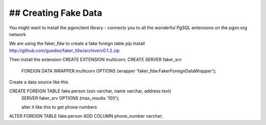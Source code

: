 ## Creating Fake Data
---------------------
You might want to install the pgxnclient library - connects you to all the wonderful PgSQL extensions on the pgxn.org network

We are using the faker_fdw to create a fake foreign table
pip install http://github.com/guedes/faker_fdw/archive/v0.1.2.zip

Then install the extension
CREATE EXTENSION multicorn;
CREATE SERVER faker_srv
 FOREIGN DATA WRAPPER multicorn
 OPTIONS (wrapper 'faker_fdw.FakerForeignDataWrapper');


Create a data source like this

CREATE FOREIGN TABLE fake.person (ssn varchar, name varchar, address text) 
         SERVER faker_srv OPTIONS (max_results '100');

         alter it like this to get phone numbers
ALTER FOREIGN TABLE fake.person ADD COLUMN phone_number varchar;
